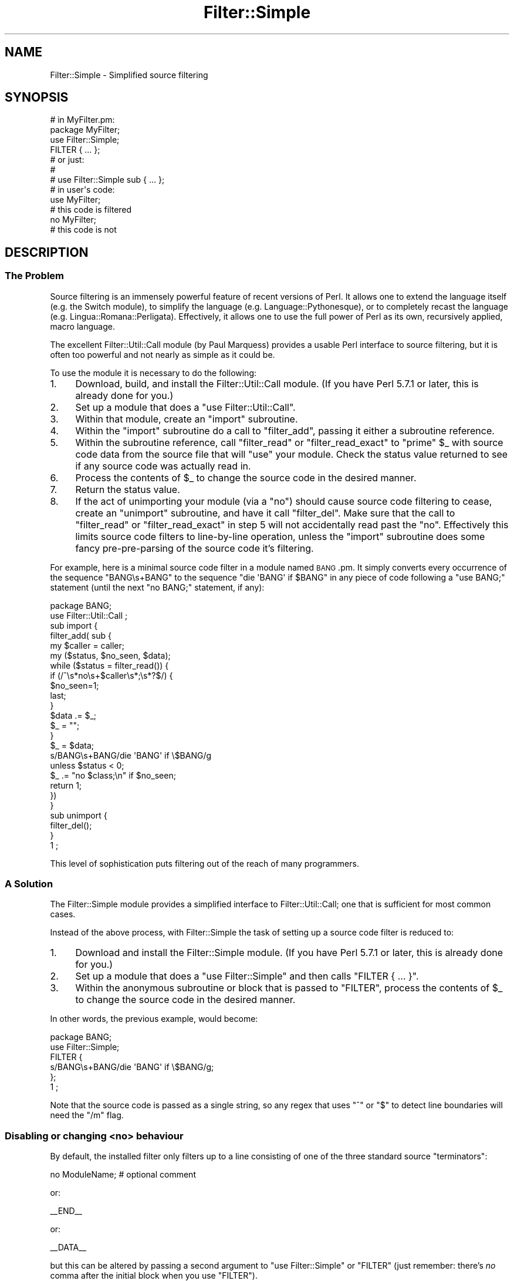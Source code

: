 .\" Automatically generated by Pod::Man 2.23 (Pod::Simple 3.14)
.\"
.\" Standard preamble:
.\" ========================================================================
.de Sp \" Vertical space (when we can't use .PP)
.if t .sp .5v
.if n .sp
..
.de Vb \" Begin verbatim text
.ft CW
.nf
.ne \\$1
..
.de Ve \" End verbatim text
.ft R
.fi
..
.\" Set up some character translations and predefined strings.  \*(-- will
.\" give an unbreakable dash, \*(PI will give pi, \*(L" will give a left
.\" double quote, and \*(R" will give a right double quote.  \*(C+ will
.\" give a nicer C++.  Capital omega is used to do unbreakable dashes and
.\" therefore won't be available.  \*(C` and \*(C' expand to `' in nroff,
.\" nothing in troff, for use with C<>.
.tr \(*W-
.ds C+ C\v'-.1v'\h'-1p'\s-2+\h'-1p'+\s0\v'.1v'\h'-1p'
.ie n \{\
.    ds -- \(*W-
.    ds PI pi
.    if (\n(.H=4u)&(1m=24u) .ds -- \(*W\h'-12u'\(*W\h'-12u'-\" diablo 10 pitch
.    if (\n(.H=4u)&(1m=20u) .ds -- \(*W\h'-12u'\(*W\h'-8u'-\"  diablo 12 pitch
.    ds L" ""
.    ds R" ""
.    ds C` ""
.    ds C' ""
'br\}
.el\{\
.    ds -- \|\(em\|
.    ds PI \(*p
.    ds L" ``
.    ds R" ''
'br\}
.\"
.\" Escape single quotes in literal strings from groff's Unicode transform.
.ie \n(.g .ds Aq \(aq
.el       .ds Aq '
.\"
.\" If the F register is turned on, we'll generate index entries on stderr for
.\" titles (.TH), headers (.SH), subsections (.SS), items (.Ip), and index
.\" entries marked with X<> in POD.  Of course, you'll have to process the
.\" output yourself in some meaningful fashion.
.ie \nF \{\
.    de IX
.    tm Index:\\$1\t\\n%\t"\\$2"
..
.    nr % 0
.    rr F
.\}
.el \{\
.    de IX
..
.\}
.\"
.\" Accent mark definitions (@(#)ms.acc 1.5 88/02/08 SMI; from UCB 4.2).
.\" Fear.  Run.  Save yourself.  No user-serviceable parts.
.    \" fudge factors for nroff and troff
.if n \{\
.    ds #H 0
.    ds #V .8m
.    ds #F .3m
.    ds #[ \f1
.    ds #] \fP
.\}
.if t \{\
.    ds #H ((1u-(\\\\n(.fu%2u))*.13m)
.    ds #V .6m
.    ds #F 0
.    ds #[ \&
.    ds #] \&
.\}
.    \" simple accents for nroff and troff
.if n \{\
.    ds ' \&
.    ds ` \&
.    ds ^ \&
.    ds , \&
.    ds ~ ~
.    ds /
.\}
.if t \{\
.    ds ' \\k:\h'-(\\n(.wu*8/10-\*(#H)'\'\h"|\\n:u"
.    ds ` \\k:\h'-(\\n(.wu*8/10-\*(#H)'\`\h'|\\n:u'
.    ds ^ \\k:\h'-(\\n(.wu*10/11-\*(#H)'^\h'|\\n:u'
.    ds , \\k:\h'-(\\n(.wu*8/10)',\h'|\\n:u'
.    ds ~ \\k:\h'-(\\n(.wu-\*(#H-.1m)'~\h'|\\n:u'
.    ds / \\k:\h'-(\\n(.wu*8/10-\*(#H)'\z\(sl\h'|\\n:u'
.\}
.    \" troff and (daisy-wheel) nroff accents
.ds : \\k:\h'-(\\n(.wu*8/10-\*(#H+.1m+\*(#F)'\v'-\*(#V'\z.\h'.2m+\*(#F'.\h'|\\n:u'\v'\*(#V'
.ds 8 \h'\*(#H'\(*b\h'-\*(#H'
.ds o \\k:\h'-(\\n(.wu+\w'\(de'u-\*(#H)/2u'\v'-.3n'\*(#[\z\(de\v'.3n'\h'|\\n:u'\*(#]
.ds d- \h'\*(#H'\(pd\h'-\w'~'u'\v'-.25m'\f2\(hy\fP\v'.25m'\h'-\*(#H'
.ds D- D\\k:\h'-\w'D'u'\v'-.11m'\z\(hy\v'.11m'\h'|\\n:u'
.ds th \*(#[\v'.3m'\s+1I\s-1\v'-.3m'\h'-(\w'I'u*2/3)'\s-1o\s+1\*(#]
.ds Th \*(#[\s+2I\s-2\h'-\w'I'u*3/5'\v'-.3m'o\v'.3m'\*(#]
.ds ae a\h'-(\w'a'u*4/10)'e
.ds Ae A\h'-(\w'A'u*4/10)'E
.    \" corrections for vroff
.if v .ds ~ \\k:\h'-(\\n(.wu*9/10-\*(#H)'\s-2\u~\d\s+2\h'|\\n:u'
.if v .ds ^ \\k:\h'-(\\n(.wu*10/11-\*(#H)'\v'-.4m'^\v'.4m'\h'|\\n:u'
.    \" for low resolution devices (crt and lpr)
.if \n(.H>23 .if \n(.V>19 \
\{\
.    ds : e
.    ds 8 ss
.    ds o a
.    ds d- d\h'-1'\(ga
.    ds D- D\h'-1'\(hy
.    ds th \o'bp'
.    ds Th \o'LP'
.    ds ae ae
.    ds Ae AE
.\}
.rm #[ #] #H #V #F C
.\" ========================================================================
.\"
.IX Title "Filter::Simple 3pm"
.TH Filter::Simple 3pm "2012-11-03" "perl v5.12.5" "Perl Programmers Reference Guide"
.\" For nroff, turn off justification.  Always turn off hyphenation; it makes
.\" way too many mistakes in technical documents.
.if n .ad l
.nh
.SH "NAME"
Filter::Simple \- Simplified source filtering
.SH "SYNOPSIS"
.IX Header "SYNOPSIS"
.Vb 1
\& # in MyFilter.pm:
\&
\&     package MyFilter;
\&
\&     use Filter::Simple;
\&     
\&     FILTER { ... };
\&
\&     # or just:
\&     #
\&     # use Filter::Simple sub { ... };
\&
\& # in user\*(Aqs code:
\&
\&     use MyFilter;
\&
\&     # this code is filtered
\&
\&     no MyFilter;
\&
\&     # this code is not
.Ve
.SH "DESCRIPTION"
.IX Header "DESCRIPTION"
.SS "The Problem"
.IX Subsection "The Problem"
Source filtering is an immensely powerful feature of recent versions of Perl.
It allows one to extend the language itself (e.g. the Switch module), to 
simplify the language (e.g. Language::Pythonesque), or to completely recast the
language (e.g. Lingua::Romana::Perligata). Effectively, it allows one to use
the full power of Perl as its own, recursively applied, macro language.
.PP
The excellent Filter::Util::Call module (by Paul Marquess) provides a
usable Perl interface to source filtering, but it is often too powerful
and not nearly as simple as it could be.
.PP
To use the module it is necessary to do the following:
.IP "1." 4
Download, build, and install the Filter::Util::Call module.
(If you have Perl 5.7.1 or later, this is already done for you.)
.IP "2." 4
Set up a module that does a \f(CW\*(C`use Filter::Util::Call\*(C'\fR.
.IP "3." 4
Within that module, create an \f(CW\*(C`import\*(C'\fR subroutine.
.IP "4." 4
Within the \f(CW\*(C`import\*(C'\fR subroutine do a call to \f(CW\*(C`filter_add\*(C'\fR, passing
it either a subroutine reference.
.IP "5." 4
Within the subroutine reference, call \f(CW\*(C`filter_read\*(C'\fR or \f(CW\*(C`filter_read_exact\*(C'\fR
to \*(L"prime\*(R" \f(CW$_\fR with source code data from the source file that will
\&\f(CW\*(C`use\*(C'\fR your module. Check the status value returned to see if any
source code was actually read in.
.IP "6." 4
Process the contents of \f(CW$_\fR to change the source code in the desired manner.
.IP "7." 4
Return the status value.
.IP "8." 4
If the act of unimporting your module (via a \f(CW\*(C`no\*(C'\fR) should cause source
code filtering to cease, create an \f(CW\*(C`unimport\*(C'\fR subroutine, and have it call
\&\f(CW\*(C`filter_del\*(C'\fR. Make sure that the call to \f(CW\*(C`filter_read\*(C'\fR or
\&\f(CW\*(C`filter_read_exact\*(C'\fR in step 5 will not accidentally read past the
\&\f(CW\*(C`no\*(C'\fR. Effectively this limits source code filters to line-by-line
operation, unless the \f(CW\*(C`import\*(C'\fR subroutine does some fancy
pre-pre-parsing of the source code it's filtering.
.PP
For example, here is a minimal source code filter in a module named
\&\s-1BANG\s0.pm. It simply converts every occurrence of the sequence \f(CW\*(C`BANG\es+BANG\*(C'\fR
to the sequence \f(CW\*(C`die \*(AqBANG\*(Aq if $BANG\*(C'\fR in any piece of code following a
\&\f(CW\*(C`use BANG;\*(C'\fR statement (until the next \f(CW\*(C`no BANG;\*(C'\fR statement, if any):
.PP
.Vb 1
\&    package BANG;
\& 
\&    use Filter::Util::Call ;
\&
\&    sub import {
\&        filter_add( sub {
\&        my $caller = caller;
\&        my ($status, $no_seen, $data);
\&        while ($status = filter_read()) {
\&            if (/^\es*no\es+$caller\es*;\es*?$/) {
\&                $no_seen=1;
\&                last;
\&            }
\&            $data .= $_;
\&            $_ = "";
\&        }
\&        $_ = $data;
\&        s/BANG\es+BANG/die \*(AqBANG\*(Aq if \e$BANG/g
\&            unless $status < 0;
\&        $_ .= "no $class;\en" if $no_seen;
\&        return 1;
\&        })
\&    }
\&
\&    sub unimport {
\&        filter_del();
\&    }
\&
\&    1 ;
.Ve
.PP
This level of sophistication puts filtering out of the reach of
many programmers.
.SS "A Solution"
.IX Subsection "A Solution"
The Filter::Simple module provides a simplified interface to
Filter::Util::Call; one that is sufficient for most common cases.
.PP
Instead of the above process, with Filter::Simple the task of setting up
a source code filter is reduced to:
.IP "1." 4
Download and install the Filter::Simple module.
(If you have Perl 5.7.1 or later, this is already done for you.)
.IP "2." 4
Set up a module that does a \f(CW\*(C`use Filter::Simple\*(C'\fR and then
calls \f(CW\*(C`FILTER { ... }\*(C'\fR.
.IP "3." 4
Within the anonymous subroutine or block that is passed to
\&\f(CW\*(C`FILTER\*(C'\fR, process the contents of \f(CW$_\fR to change the source code in
the desired manner.
.PP
In other words, the previous example, would become:
.PP
.Vb 2
\&    package BANG;
\&    use Filter::Simple;
\&    
\&    FILTER {
\&        s/BANG\es+BANG/die \*(AqBANG\*(Aq if \e$BANG/g;
\&    };
\&
\&    1 ;
.Ve
.PP
Note that the source code is passed as a single string, so any regex that
uses \f(CW\*(C`^\*(C'\fR or \f(CW\*(C`$\*(C'\fR to detect line boundaries will need the \f(CW\*(C`/m\*(C'\fR flag.
.SS "Disabling or changing <no> behaviour"
.IX Subsection "Disabling or changing <no> behaviour"
By default, the installed filter only filters up to a line consisting of one of
the three standard source \*(L"terminators\*(R":
.PP
.Vb 1
\&    no ModuleName;  # optional comment
.Ve
.PP
or:
.PP
.Vb 1
\&    _\|_END_\|_
.Ve
.PP
or:
.PP
.Vb 1
\&    _\|_DATA_\|_
.Ve
.PP
but this can be altered by passing a second argument to \f(CW\*(C`use Filter::Simple\*(C'\fR
or \f(CW\*(C`FILTER\*(C'\fR (just remember: there's \fIno\fR comma after the initial block when
you use \f(CW\*(C`FILTER\*(C'\fR).
.PP
That second argument may be either a \f(CW\*(C`qr\*(C'\fR'd regular expression (which is then
used to match the terminator line), or a defined false value (which indicates
that no terminator line should be looked for), or a reference to a hash
(in which case the terminator is the value associated with the key
\&\f(CW\*(Aqterminator\*(Aq\fR.
.PP
For example, to cause the previous filter to filter only up to a line of the
form:
.PP
.Vb 1
\&    GNAB esu;
.Ve
.PP
you would write:
.PP
.Vb 2
\&    package BANG;
\&    use Filter::Simple;
\&    
\&    FILTER {
\&        s/BANG\es+BANG/die \*(AqBANG\*(Aq if \e$BANG/g;
\&    }
\&    qr/^\es*GNAB\es+esu\es*;\es*?$/;
.Ve
.PP
or:
.PP
.Vb 4
\&    FILTER {
\&        s/BANG\es+BANG/die \*(AqBANG\*(Aq if \e$BANG/g;
\&    }
\&    { terminator => qr/^\es*GNAB\es+esu\es*;\es*?$/ };
.Ve
.PP
and to prevent the filter's being turned off in any way:
.PP
.Vb 2
\&    package BANG;
\&    use Filter::Simple;
\&    
\&    FILTER {
\&        s/BANG\es+BANG/die \*(AqBANG\*(Aq if \e$BANG/g;
\&    }
\&    "";    # or: 0
.Ve
.PP
or:
.PP
.Vb 4
\&    FILTER {
\&        s/BANG\es+BANG/die \*(AqBANG\*(Aq if \e$BANG/g;
\&    }
\&    { terminator => "" };
.Ve
.PP
\&\fBNote that, no matter what you set the terminator pattern to,
the actual terminator itself \f(BImust\fB be contained on a single source line.\fR
.SS "All-in-one interface"
.IX Subsection "All-in-one interface"
Separating the loading of Filter::Simple:
.PP
.Vb 1
\&    use Filter::Simple;
.Ve
.PP
from the setting up of the filtering:
.PP
.Vb 1
\&    FILTER { ... };
.Ve
.PP
is useful because it allows other code (typically parser support code
or caching variables) to be defined before the filter is invoked.
However, there is often no need for such a separation.
.PP
In those cases, it is easier to just append the filtering subroutine and
any terminator specification directly to the \f(CW\*(C`use\*(C'\fR statement that loads
Filter::Simple, like so:
.PP
.Vb 3
\&    use Filter::Simple sub {
\&        s/BANG\es+BANG/die \*(AqBANG\*(Aq if \e$BANG/g;
\&    };
.Ve
.PP
This is exactly the same as:
.PP
.Vb 6
\&    use Filter::Simple;
\&    BEGIN {
\&        Filter::Simple::FILTER {
\&            s/BANG\es+BANG/die \*(AqBANG\*(Aq if \e$BANG/g;
\&        };
\&    }
.Ve
.PP
except that the \f(CW\*(C`FILTER\*(C'\fR subroutine is not exported by Filter::Simple.
.SS "Filtering only specific components of source code"
.IX Subsection "Filtering only specific components of source code"
One of the problems with a filter like:
.PP
.Vb 1
\&    use Filter::Simple;
\&
\&    FILTER { s/BANG\es+BANG/die \*(AqBANG\*(Aq if \e$BANG/g };
.Ve
.PP
is that it indiscriminately applies the specified transformation to
the entire text of your source program. So something like:
.PP
.Vb 2
\&    warn \*(AqBANG BANG, YOU\*(AqRE DEAD\*(Aq;
\&    BANG BANG;
.Ve
.PP
will become:
.PP
.Vb 2
\&    warn \*(Aqdie \*(AqBANG\*(Aq if $BANG, YOU\*(AqRE DEAD\*(Aq;
\&    die \*(AqBANG\*(Aq if $BANG;
.Ve
.PP
It is very common when filtering source to only want to apply the filter
to the non-character-string parts of the code, or alternatively to \fIonly\fR
the character strings.
.PP
Filter::Simple supports this type of filtering by automatically
exporting the \f(CW\*(C`FILTER_ONLY\*(C'\fR subroutine.
.PP
\&\f(CW\*(C`FILTER_ONLY\*(C'\fR takes a sequence of specifiers that install separate
(and possibly multiple) filters that act on only parts of the source code.
For example:
.PP
.Vb 1
\&    use Filter::Simple;
\&
\&    FILTER_ONLY
\&        code      => sub { s/BANG\es+BANG/die \*(AqBANG\*(Aq if \e$BANG/g },
\&        quotelike => sub { s/BANG\es+BANG/CHITTY CHITTY/g };
.Ve
.PP
The \f(CW"code"\fR subroutine will only be used to filter parts of the source
code that are not quotelikes, \s-1POD\s0, or \f(CW\*(C`_\|_DATA_\|_\*(C'\fR. The \f(CW\*(C`quotelike\*(C'\fR
subroutine only filters Perl quotelikes (including here documents).
.PP
The full list of alternatives is:
.ie n .IP """code""" 4
.el .IP "\f(CW``code''\fR" 4
.IX Item """code"""
Filters only those sections of the source code that are not quotelikes, \s-1POD\s0, or
\&\f(CW\*(C`_\|_DATA_\|_\*(C'\fR.
.ie n .IP """code_no_comments""" 4
.el .IP "\f(CW``code_no_comments''\fR" 4
.IX Item """code_no_comments"""
Filters only those sections of the source code that are not quotelikes, \s-1POD\s0,
comments, or \f(CW\*(C`_\|_DATA_\|_\*(C'\fR.
.ie n .IP """executable""" 4
.el .IP "\f(CW``executable''\fR" 4
.IX Item """executable"""
Filters only those sections of the source code that are not \s-1POD\s0 or \f(CW\*(C`_\|_DATA_\|_\*(C'\fR.
.ie n .IP """executable_no_comments""" 4
.el .IP "\f(CW``executable_no_comments''\fR" 4
.IX Item """executable_no_comments"""
Filters only those sections of the source code that are not \s-1POD\s0, comments, or \f(CW\*(C`_\|_DATA_\|_\*(C'\fR.
.ie n .IP """quotelike""" 4
.el .IP "\f(CW``quotelike''\fR" 4
.IX Item """quotelike"""
Filters only Perl quotelikes (as interpreted by
\&\f(CW&Text::Balanced::extract_quotelike\fR).
.ie n .IP """string""" 4
.el .IP "\f(CW``string''\fR" 4
.IX Item """string"""
Filters only the string literal parts of a Perl quotelike (i.e. the 
contents of a string literal, either half of a \f(CW\*(C`tr///\*(C'\fR, the second
half of an \f(CW\*(C`s///\*(C'\fR).
.ie n .IP """regex""" 4
.el .IP "\f(CW``regex''\fR" 4
.IX Item """regex"""
Filters only the pattern literal parts of a Perl quotelike (i.e. the 
contents of a \f(CW\*(C`qr//\*(C'\fR or an \f(CW\*(C`m//\*(C'\fR, the first half of an \f(CW\*(C`s///\*(C'\fR).
.ie n .IP """all""" 4
.el .IP "\f(CW``all''\fR" 4
.IX Item """all"""
Filters everything. Identical in effect to \f(CW\*(C`FILTER\*(C'\fR.
.PP
Except for \f(CW\*(C`FILTER_ONLY code => sub {...}\*(C'\fR, each of
the component filters is called repeatedly, once for each component
found in the source code.
.PP
Note that you can also apply two or more of the same type of filter in
a single \f(CW\*(C`FILTER_ONLY\*(C'\fR. For example, here's a simple 
macro-preprocessor that is only applied within regexes,
with a final debugging pass that prints the resulting source code:
.PP
.Vb 6
\&    use Regexp::Common;
\&    FILTER_ONLY
\&        regex => sub { s/!\e[/[^/g },
\&        regex => sub { s/%d/$RE{num}{int}/g },
\&        regex => sub { s/%f/$RE{num}{real}/g },
\&        all   => sub { print if $::DEBUG };
.Ve
.SS "Filtering only the code parts of source code"
.IX Subsection "Filtering only the code parts of source code"
Most source code ceases to be grammatically correct when it is broken up
into the pieces between string literals and regexes. So the \f(CW\*(Aqcode\*(Aq\fR
and \f(CW\*(Aqcode_no_comments\*(Aq\fR component filter behave slightly differently
from the other partial filters described in the previous section.
.PP
Rather than calling the specified processor on each individual piece of
code (i.e. on the bits between quotelikes), the \f(CW\*(Aqcode...\*(Aq\fR partial
filters operate on the entire source code, but with the quotelike bits
(and, in the case of \f(CW\*(Aqcode_no_comments\*(Aq\fR, the comments) \*(L"blanked out\*(R".
.PP
That is, a \f(CW\*(Aqcode...\*(Aq\fR filter \fIreplaces\fR each quoted string, quotelike,
regex, \s-1POD\s0, and _\|_DATA_\|_ section with a placeholder. The
delimiters of this placeholder are the contents of the \f(CW$;\fR variable
at the time the filter is applied (normally \f(CW"\e034"\fR). The remaining
four bytes are a unique identifier for the component being replaced.
.PP
This approach makes it comparatively easy to write code preprocessors
without worrying about the form or contents of strings, regexes, etc.
.PP
For convenience, during a \f(CW\*(Aqcode...\*(Aq\fR filtering operation, Filter::Simple
provides a package variable (\f(CW$Filter::Simple::placeholder\fR) that
contains a pre-compiled regex that matches any placeholder...and
captures the identifier within the placeholder. Placeholders can be
moved and re-ordered within the source code as needed.
.PP
In addition, a second package variable (\f(CW@Filter::Simple::components\fR)
contains a list of the various pieces of \f(CW$_\fR, as they were originally split
up to allow placeholders to be inserted.
.PP
Once the filtering has been applied, the original strings, regexes, \s-1POD\s0,
etc. are re-inserted into the code, by replacing each placeholder with
the corresponding original component (from \f(CW@components\fR). Note that
this means that the \f(CW@components\fR variable must be treated with extreme
care within the filter. The \f(CW@components\fR array stores the \*(L"back\-
translations\*(R" of each placeholder inserted into \f(CW$_\fR, as well as the
interstitial source code between placeholders. If the placeholder
backtranslations are altered in \f(CW@components\fR, they will be similarly
changed when the placeholders are removed from \f(CW$_\fR after the filter
is complete.
.PP
For example, the following filter detects concatenated pairs of
strings/quotelikes and reverses the order in which they are
concatenated:
.PP
.Vb 2
\&    package DemoRevCat;
\&    use Filter::Simple;
\&
\&    FILTER_ONLY code => sub {
\&        my $ph = $Filter::Simple::placeholder;
\&        s{ ($ph) \es* [.] \es* ($ph) }{ $2.$1 }gx
\&    };
.Ve
.PP
Thus, the following code:
.PP
.Vb 1
\&    use DemoRevCat;
\&
\&    my $str = "abc" . q(def);
\&
\&    print "$str\en";
.Ve
.PP
would become:
.PP
.Vb 1
\&    my $str = q(def)."abc";
\&
\&    print "$str\en";
.Ve
.PP
and hence print:
.PP
.Vb 1
\&    defabc
.Ve
.ie n .SS "Using Filter::Simple with an explicit ""import"" subroutine"
.el .SS "Using Filter::Simple with an explicit \f(CWimport\fP subroutine"
.IX Subsection "Using Filter::Simple with an explicit import subroutine"
Filter::Simple generates a special \f(CW\*(C`import\*(C'\fR subroutine for
your module (see \*(L"How it works\*(R") which would normally replace any
\&\f(CW\*(C`import\*(C'\fR subroutine you might have explicitly declared.
.PP
However, Filter::Simple is smart enough to notice your existing
\&\f(CW\*(C`import\*(C'\fR and Do The Right Thing with it.
That is, if you explicitly define an \f(CW\*(C`import\*(C'\fR subroutine in a package
that's using Filter::Simple, that \f(CW\*(C`import\*(C'\fR subroutine will still
be invoked immediately after any filter you install.
.PP
The only thing you have to remember is that the \f(CW\*(C`import\*(C'\fR subroutine
\&\fImust\fR be declared \fIbefore\fR the filter is installed. If you use \f(CW\*(C`FILTER\*(C'\fR
to install the filter:
.PP
.Vb 1
\&    package Filter::TurnItUpTo11;
\&
\&    use Filter::Simple;
\&
\&    FILTER { s/(\ew+)/\eU$1/ };
.Ve
.PP
that will almost never be a problem, but if you install a filtering
subroutine by passing it directly to the \f(CW\*(C`use Filter::Simple\*(C'\fR
statement:
.PP
.Vb 1
\&    package Filter::TurnItUpTo11;
\&
\&    use Filter::Simple sub{ s/(\ew+)/\eU$1/ };
.Ve
.PP
then you must make sure that your \f(CW\*(C`import\*(C'\fR subroutine appears before
that \f(CW\*(C`use\*(C'\fR statement.
.SS "Using Filter::Simple and Exporter together"
.IX Subsection "Using Filter::Simple and Exporter together"
Likewise, Filter::Simple is also smart enough
to Do The Right Thing if you use Exporter:
.PP
.Vb 3
\&    package Switch;
\&    use base Exporter;
\&    use Filter::Simple;
\&
\&    @EXPORT    = qw(switch case);
\&    @EXPORT_OK = qw(given  when);
\&
\&    FILTER { $_ = magic_Perl_filter($_) }
.Ve
.PP
Immediately after the filter has been applied to the source,
Filter::Simple will pass control to Exporter, so it can do its magic too.
.PP
Of course, here too, Filter::Simple has to know you're using Exporter
before it applies the filter. That's almost never a problem, but if you're
nervous about it, you can guarantee that things will work correctly by
ensuring that your \f(CW\*(C`use base Exporter\*(C'\fR always precedes your
\&\f(CW\*(C`use Filter::Simple\*(C'\fR.
.SS "How it works"
.IX Subsection "How it works"
The Filter::Simple module exports into the package that calls \f(CW\*(C`FILTER\*(C'\fR
(or \f(CW\*(C`use\*(C'\fRs it directly) \*(-- such as package \*(L"\s-1BANG\s0\*(R" in the above example \*(--
two automagically constructed
subroutines \*(-- \f(CW\*(C`import\*(C'\fR and \f(CW\*(C`unimport\*(C'\fR \*(-- which take care of all the
nasty details.
.PP
In addition, the generated \f(CW\*(C`import\*(C'\fR subroutine passes its own argument
list to the filtering subroutine, so the \s-1BANG\s0.pm filter could easily 
be made parametric:
.PP
.Vb 1
\&    package BANG;
\& 
\&    use Filter::Simple;
\&    
\&    FILTER {
\&        my ($die_msg, $var_name) = @_;
\&        s/BANG\es+BANG/die \*(Aq$die_msg\*(Aq if \e${$var_name}/g;
\&    };
\&
\&    # and in some user code:
\&
\&    use BANG "BOOM", "BAM";  # "BANG BANG" becomes: die \*(AqBOOM\*(Aq if $BAM
.Ve
.PP
The specified filtering subroutine is called every time a \f(CW\*(C`use BANG\*(C'\fR is
encountered, and passed all the source code following that call, up to
either the next \f(CW\*(C`no BANG;\*(C'\fR (or whatever terminator you've set) or the
end of the source file, whichever occurs first. By default, any \f(CW\*(C`no
BANG;\*(C'\fR call must appear by itself on a separate line, or it is ignored.
.SH "AUTHOR"
.IX Header "AUTHOR"
Damian Conway
.SH "CONTACT"
.IX Header "CONTACT"
Filter::Simple is now maintained by the Perl5\-Porters.
Please submit bug via the \f(CW\*(C`perlbug\*(C'\fR tool that comes with your perl.
For usage instructions, read \f(CW\*(C`perldoc perlbug\*(C'\fR or possibly \f(CW\*(C`man perlbug\*(C'\fR.
For mostly anything else, please contact <perl5\-porters@perl.org>.
.PP
Maintainer of the \s-1CPAN\s0 release is Steffen Mueller <smueller@cpan.org>.
Contact him with technical difficulties with respect to the packaging of the
\&\s-1CPAN\s0 module.
.PP
Praise of the module, flowers, and presents still go to the author,
Damian Conway <damian@conway.org>.
.SH "COPYRIGHT AND LICENSE"
.IX Header "COPYRIGHT AND LICENSE"
.Vb 3
\&    Copyright (c) 2000\-2008, Damian Conway. All Rights Reserved.
\&    This module is free software. It may be used, redistributed
\&    and/or modified under the same terms as Perl itself.
.Ve

